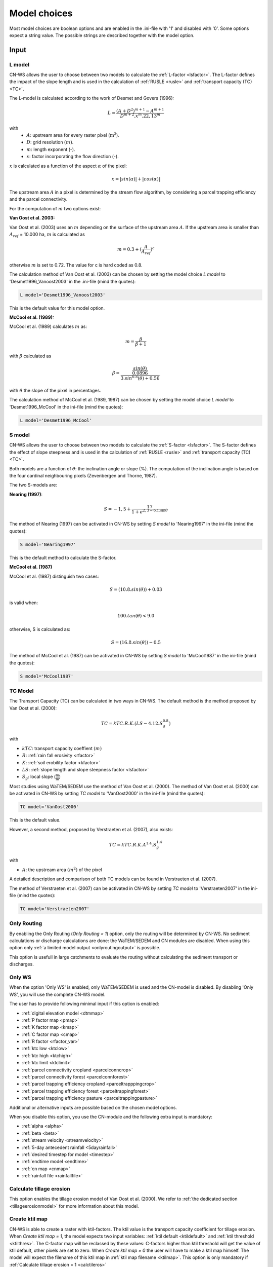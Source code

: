 
.. _choicespage:

#############
Model choices
#############

Most model choices are boolean options and are enabled in the .ini-file with
'1' and disabled with '0'. Some options expect a string value. The possible
strings are described together with the model option.

Input
*****

.. _lmodel:

L model
#######

CN-WS allows the user to choose between two models to calculate the
:ref:`L-factor <lsfactor>`. The L-factor defines the impact of the slope length
and is used in the calculation of :ref:`RUSLE <rusle>` and
:ref:`transport capacity (TC) <TC>`.

The L-model is calculated according to the work of Desmet and Govers (1996):

.. math::
    L = \frac{(A+D^2)^{m+1}-A^{m+1}}{D^{m+2}.x^m.22,13^m}

with
 - :math:`A`: upstream area for every raster pixel (:math:`\text{m}^2`).
 - :math:`D`: grid resolution :math:`(m)`.
 - :math:`m`: length exponent (-).
 - :math:`x`: factor incorporating the flow direction (-).

:math:`x` is calculated as a function of the aspect :math:`\alpha` of the pixel:

.. math::
    x = |sin(\alpha)| + |cos(\alpha)|

The upstream area :math:`A` in a pixel is determined by the stream flow
algorithm, by considering a parcel trapping efficiency and the parcel
connectivity.

For the computation of :math:`m` two options exist:

**Van Oost et al. 2003:**

Van Oost et al. (2003) uses an :math:`m` depending on the surface of
the upstream area :math:`A`. If the upstream area is smaller than
:math:`A_{ref}` = 10.000 ha, :math:`m` is calculated as

.. math::
    m = 0.3 + (\frac{A}{A_{ref}})^c

otherwise :math:`m` is set to 0.72. The value for c is hard coded as 0.8.

The calculation method of Van Oost et al. (2003) can be chosen by setting
the model choice *L model* to 'Desmet1996_Vanoost2003' in the .ini-file (mind the quotes):

.. code-block:: ini

    L model='Desmet1996_Vanoost2003'

This is the default value for this model option.

**McCool et al. (1989):**

McCool et al. (1989) calculates :math:`m` as:

.. math::
    m = \frac{\beta}{\beta + 1}

with :math:`\beta` calculated as

.. math::
    \beta = \frac{\frac{sin(\theta)}{0.0896}}{3.sin^{0.8}(\theta) + 0.56}

with :math:`\theta` the slope of the pixel in percentages.

The calculation method of McCool et al. (1989, 1987) can be chosen by setting
the model choice *L model* to 'Desmet1996_McCool' in the ini-file (mind the quotes):

.. code-block:: ini

    L model='Desmet1996_McCool'

.. _smodel:

S model
#######

CN-WS allows the user to choose between two models to calculate the
:ref:`S-factor <lsfactor>`. The S-factor defines the effect of slope steepness
and is used in the calculation of :ref:`RUSLE <rusle>` and
:ref:`transport capacity (TC) <TC>`.

Both models are a function of :math:`\theta`: the inclination angle or slope
(%). The computation of the inclination angle is based on the four cardinal
neighbouring pixels (Zevenbergen and Thorne, 1987).

The two S-models are:

**Nearing (1997)**:

.. math::
    S = -1,5+\frac{17}{1+e^{2,3-6.1.\sin{\theta}}}

The method of Nearing (1997) can be activated in CN-WS by setting
*S model* to 'Nearing1997' in the ini-file (mind the quotes):

.. code-block:: ini

    S model='Nearing1997'

This is the default method to calculate the S-factor.

**McCool et al. (1987)**

McCool et al. (1987) distinguish two cases:

.. math::
    S = (10.8.sin(\theta)) + 0.03

is valid when:

.. math::
    100.tan(\theta) < 9.0

otherwise, S is calculated as:

.. math::
    S = (16.8.sin(\theta)) - 0.5

The method of McCool et al. (1987) can be activated in CN-WS by setting
*S model* to 'McCool1987' in the ini-file (mind the quotes):

.. code-block:: ini

    S model='McCool1987'

.. _tcmodel:

TC Model
########

The Transport Capacity (TC) can be calculated in two ways in CN-WS. The default
method is the method proposed by Van Oost et al. (2000):

.. math::
    TC = kTC.R.K.(LS - 4.12.S_g^{0.8})

with

- :math:`kTC`: transport capacity coeffient :math:`(m)`
- :math:`R`: :ref:`rain fall erosivity <rfactor>`
- :math:`K`: :ref:`soil erobility factor <kfactor>`
- :math:`LS`: :ref:`slope length and slope steepness factor <lsfactor>`
- :math:`S_g`: local slope (:math:`\frac{\text{m}}{\text{m}}`)

Most studies using WaTEM/SEDEM use the method of Van Oost et al. (2000). The
method of Van Oost et al. (2000) can be activated in CN-WS by setting
*TC model* to 'VanOost2000' in the ini-file (mind the quotes):

.. code-block:: ini

    TC model='VanOost2000'

This is the default value.

However, a second method, proposed by Verstraeten et al. (2007), also exists:

.. math::
    TC = kTC.R.K.A^{1.4}.S_g^{1.4}

with

- :math:`A`: the upstream area :math:`(m^2)` of the pixel

A detailed description and comparison of both TC models can be found in
Verstraeten et al. (2007).

The method of Verstraeten et al. (2007) can be activated in CN-WS by setting
*TC model* to 'Verstraeten2007' in the ini-file (mind the quotes):

.. code-block:: ini

    TC model='Verstraeten2007'

Only Routing
############

By enabling the Only Routing (`Only Routing = 1`) option, only the routing will
be determined by CN-WS. No sediment calculations or discharge calculations are
done: the WaTEM/SEDEM and CN modules are disabled. When using this option only
:ref:`a limited model output <onlyroutingoutput>` is possible.

This option is usefull in large catchments to evaluate the routing without
calculating the sediment transport or discharges.

.. _simple:

Only WS
#######

When the option 'Only WS' is enabled, only WaTEM/SEDEM is used and the CN-model
is disabled. By disabling 'Only WS', you will use the complete CN-WS model.

The user has to provide following minimal input if this option is enabled:

- :ref:`digital elevation model <dtmmap>`
- :ref:`P factor map <pmap>`
- :ref:`K factor map <kmap>`
- :ref:`C factor map <cmap>`
- :ref:`R factor <rfactor_var>`
- :ref:`ktc low <ktclow>`
- :ref:`ktc high <ktchigh>`
- :ref:`ktc limit <ktclimit>`
- :ref:`parcel connectivity cropland <parcelconncrop>`
- :ref:`parcel connectivity forest <parcelconnforest>`
- :ref:`parcel trapping efficiency cropland <parceltrapppingcrop>`
- :ref:`parcel trapping efficiency forest <parceltrappingforest>`
- :ref:`parcel trapping efficiency pasture <parceltrappingpasture>`

Additional or alternative inputs are possible based on the chosen
model options.

When you disable this option, you use the CN-module and the following extra
input is mandatory:

- :ref:`alpha <alpha>`
- :ref:`beta <beta>`
- :ref:`stream velocity <streamvelocity>`
- :ref:`5-day antecedent rainfall <5dayrainfall>`
- :ref:`desired timestep for model <timestep>`
- :ref:`endtime model <endtime>`
- :ref:`cn map <cnmap>`
- :ref:`rainfall file <rainfallfile>`

.. _calctileros:

Calculate tillage erosion
#########################

This option enables the tillage erosion model of Van Oost et al. (2000). We
refer to :ref:`the dedicated section <tillageerosionmodel>` for more information
about this model.

.. _createktil:

Create ktil map
###############

CN-WS is able to create a raster with ktil-factors. The ktil value is the
transport capacity coefficient for tillage erosion. When `Create ktil map = 1`,
the model expects two input variables: :ref:`ktil default <ktildefault>` and
:ref:`ktil threshold <ktilthres>`. The C-factor map will be reclassed by these
values: C-factors higher than ktil threshold will get the value of ktil default,
other pixels are set to zero. When `Create ktil map = 0` the user will have to
make a ktil map himself. The model will expect the filename of this ktil map
in :ref:`ktil map filename <ktilmap>`. This option is only mandatory if
:ref:`Calculate tillage erosion = 1 <calctileros>`

.. _createktc:

Create ktc map
##############

CN-WS is able to create a raster with ktc-factors for high erodible and
non-erodible land-use. When `Create ktc map = 1` the model expects three
variables: :ref:`ktc low <ktclow>`, :ref:`ktc high <ktchigh>`,
:ref:`ktc limit <ktclimit>`. The C-factor map will be reclassed by these values:
C-factors higher than ktc limit will get the value of ktc high, otherwise ktc
low is chosen.

When `Create ktc map = 0` the user will have to make a ktc map himself. The
model will expect the filename of this ktc map in
:ref:`ktc map filename <ktcmap>`.

.. _inlcudesewers:

Include sewers
##############

When the include sewers-option is enabled (`Include sewers = 1`), the user
will have to provide two additional inputs:
:ref:`sewer map filename <sewermapfile>` and :ref:`sewer exit <sewerexit>`.

The value of the pixel in the sewer map is checked when the amount of outgoing
sediment in a pixel is calculated. This value is the fraction of water and
sediment that is trapped in the sewer system via this pixel. The outgoing
sediment of the pixel and the uparea of the target pixels is reduced with this
fraction. The amount of trapped
sediment is written to the output raster :ref:`sewer_in.rst <sewerinrst>`.

.. note::
    This option is fully tested for :ref:`simple=1 <simple>`, but it is not yet
    tested for the full CN-WS model.

.. _includebuffers:

Include buffers
###############

An infrastructural measure that traps an amount of transported sediment is
called a buffer. These measures can be simulated in the model by enabling
the Include buffers option. By enabling this option (`Include buffers = 1`)
the :ref:`buffer map filename <buffermap>` becomes mandatory in the ini-file.
In addition, the ini-file must contain the variable
:ref:`number of buffers <nrbuffers>` and a separate section for every buffer
in the buffer map. In every buffer section in the ini-file some variables must
be given.

The `Include buffers` option adjusts the routing in the pixels. Routing
within a buffer is defined from the pixels with a buffer extension id to
one outlet pixel with a buffer id coupled to the buffer extension id. The
amount of sediment that flows out of the outlet pixel to downstream pixels is
reduced with the trapping efficiency of the buffer. The definitions of buffer
extension id, buffer id and trapping efficiency are explained in the
:ref:`buffer data section <bufferdata>`.

.. _bufferreduce:

Buffer reduce area
##################

This option (boolean) allows to reduce the upstream area downstream of a buffer
with the efficiency of the buffer (see :ref:`buffer data section <bufferdata>`)

.. _includeditches:

Include ditches
###############

Ditches alter the routing. The sediment and water will follow the course of a
ditch instead of the steepest slope. When this option is enabled
(`Include ditches = 1`), :ref:`a raster with information about the direction
<ditchmap>` is mandatory.

The model sets the :ref:`C-factor <cfactor>` at every ditch pixel tot 0.01,
assuming that the ditch is covered with grass.
Thus, it overwrites the value of the pixel in the :ref:`C-factor raster <cmap>`.
The ktc value of the pixel is set to 9999.

.. _includedams:

Include dams
############

Dams alter the routing in the same way as ditches. The sediment and water will
follow the course of a dam instead of the steepest slope. When this
option is enabled (`Include dams = 1`), :ref:`a raster with information about
the direction <dammap>` is mandatory.

The model sets the C-factor at every dam pixel to 0. Thus, it overwrites
the value of the pixel in the :ref:`C-factor raster <cmap>`.
The ktc value of the pixel is set to :ref:`ktc low <ktclow>`.

.. _forcerouting:

Force Routing
#############

When the routing based on the built-in rules of the model is not correct (e.g.
in the neighbourhood of infrastructure), the user has the possibility to impose
the routing. This is done by enabling the Force Routing option. With force
routing the routing algorithm will use the routing imposed by the user instead
of the digital elevation model.

When `Force Routing = 1` the user will have to provide additional input: the
variable `number of force routing` and a separate section for every routing
vector the user wants to add. `Number of force routing` contains an integer
value with the amount of routing vectors that are imposed by the user.

An example of a valid forced routing section looks like

.. code-block:: ini

    [Force routing 1]
    from col = 25
    from row = 55
    target col = 30
    target row = 55


The keys in every force routing section are `from col`, `from row`, `target col`
and `target row`. These are integer values representing the location of source
and target pixel
in the raster.

.. _riverrouting:

River Routing
#############

By enabling the river routing option (`River Routing = 1`), the routing
between
river pixels is imposed by an input raster and two input tables.
This option is usefull because the calculated routing in a river, based on the
digital elevation model, is not always correct.

Following input-files are required when `River Routing = 1`:

* :ref:`river segment file <riversegmentfile>`
* :ref:`river routing file <riverroutingmap>`
* :ref:`adjectant segments file <adjsegments>`
* :ref:`upstream segments file <upstrsegments>`

When this option is disabled, the model will use the digital elevation model to
determine the routing between all river pixels.

.. _includetillagedirection:

Include tillage direction
#########################

This option alters the routing on agricultural fields. When this option is
enabled, the routing will follow the tillage direction on these fields.

Following input-files are required when `Include tillage direction = 1`:

* :ref:`tillage direction map <tildirmap>`
* :ref:`oriented roughness map <orientedroughnessmap>`

.. note::
    This option is not yet tested.

.. _adjustslope:

Adjusted Slope
##############

Normally, the slope of a pixel is determined by the algorithm of Zevenbergen and
Thorne (1987) on the four neighbouring, cardinal cells.
This procedure works good in areas where the routing is solely based on the
digital elevation model. In areas where the routing is imposed by other rules
(e.g. at parcel boundaries, in buffers,...) the slope of the direction in the
routing can be different than the calculated slope by Zevenbergen and
Thorne (1987). The *Adjusted Slope*-option gives the user the ability to correct
the slope if the imposed routing targets a single cell instead of two cells.
In this case the slope can be calculated by dividing the
absolute value of the height difference between the source and target pixel,
with the distance between these two pixels. This calculation is enabled by
setting `Adjusted Slope = 1` in the ini-file.

.. _estimclay:

Estimate Clay content
#####################

When using the full CN-WS model (i.e. :ref:`simple=0 <simple>`), it is possible
to estimate the clay content at every outlet and in every river
segment (the latter only when :ref:`output per river segment <outputsegment>`
is enabled). To do this (`Estimate clay content = 1` in the ini-file), the
user additionally needs to define the
:ref:`clay content of the parent material <claycontent>`
(:math:`CC_{text{parent}}`).

First, the enrichment factor :math:`EF` for clay is calculated:

.. math::
    EF = 1 + 0.7732.\exp^{-0.0508.SC}

where :math:`SC` is the sediment concentration :math:`(g/l)`.

The estimated clay content :math:`CC` :math:`(%)` for an outlet or segment is calculated
as a function of :math:`EF` and :math:`CC_{text{parent}}`:

.. math::
    CC = CC_{parent}.EF

After the calculation, following files are written:

* :ref:`Clay content sediment.txt <claycontentesedtxt>`
* :ref:`Clay content sediment segments.txt <claycontentesedsegmenttxt>`

.. note::
    This option is not yet tested.

.. _calibrate:

Calibrate
#########

The Calibrate-option allows the model user to run the model with a given set of
options, variables and inputfiles for a number of combinations of ktc-factors.
Both the ktc_high-factor as the ktc_low-factor are varied in an amount of steps
between a lower and upper value. For every combination of ktc-factors where
ktc_high > ktc_low, the model will make a calculation and write the results to a
:ref:`Calibration file <calibrationtxt>`.
A more detailed explanation about how and why to calibrate can be found
:ref:`here <calibration>`

.. _outputsegment:

Output per river segment
########################

A river segment is defined as a series of consequent river pixels. Mostly, a
segment starts at a confluence of different rivers and it stops at the next
confluence. CN-WS has the option to make a summary of the results per river
segment. For every segment the total sedimentinput, total discharge or the
sediment concentration is calculated.

River segments are defined in a :ref:`separate raster <riversegmentfile>`. This
raster is mandatory when this option is enabled.

When this option is enabled, following output is written:

- :ref:`Total Sediment segments.txt <totalsedimentsegmenttxt>`
- :ref:`Cumulative sediment segments.txt <cumsedsegmenttxt>`
- :ref:`Discharge_segments.txt <dischargesegment>`
- :ref:`Sediment concentration segments.txt <sedconcensegment>`
- :ref:`Sediment_segments.txt <sedsegmenttxt>`

.. _manualoutlet:

Manual outlet selection
#######################

By default, the model will determine the outlet pixel as the lowest (river)
pixel within the model domain. However, by setting `Manual outlet selection = 1`,
the model expects an :ref:`outlet raster <outletmap>`: an integer raster where
the outletpixels are numbered from 1 to n. The user has to provide this input
file.

.. _useR:

use r factor
############

WaTEM/SEDEM requires an :ref:`R-factor <rfactor>` for the RUSLE calculation.
When `Use R factor = 1`, the user will have to define the
:ref:`R factor <rfactor_var>` himself.

CN-WS is able to calculate an R-factor from a timeseries of rainfall data.
This R-factor represents the erosivity of the rainfall event that is simulated
by the model. To use this option, the user has to set `Use R factor = 0` and
must define the :ref:`rainfall file <rainfallfile>`.

.. note::

In the newest version, users can input a precalculated value for the R-factor
(i.e. `Use R factor = 1`) in CN-WS. In this case, no R-factor from a
timeseries is calculated.

.. _outputchoices:

Output
******

The user has the option to generate extra output by defining following keys in
the [Output maps]-section of the .ini-file.

Saga_Grids
**********

(bool, default false): write output rasters as Saga Grids. If false, Idrisi
rasters are written.

.. _writeaspect:

write aspect
############

(bool, default false): write :ref:`AspectMap.rst <aspectmap>`

.. _writels:

write LS factor
###############

(bool, default false): write :ref:`LS.rst <lsmap>`

.. _writeuparea:

write upstream area
###################

(bool, default false): write :ref:`UPAREA.rst <upareamap>`

.. _writeslope:

write slope
###########

(bool, default false): write :ref:`SLOPE.rst <slopemap>`

.. _writerouting:

write routing table
###################

(bool, default false): writes :ref:`routing.txt <routingtxt>` and
:ref:`routing_missing.txt <missingroutingtxt>`

write routing column/row
########################

(bool, default false):

.. _writerusle:

write RUSLE
###########

(bool, default false): writes :ref:`RUSLE.rst <ruslerst>`

.. _writesedexport:

write sediment export
#####################

(bool, default false): writes :ref:`SediExport_kg.rst <sediexportrst>`,
:ref:`SediIn_kg.rst <sediinrst>`, :ref:`SediOut_kg.rst <sedioutrst>`

.. _writerwatereros:

write water erosion
###################

(bool, default false): writes
:ref:`WATEREROS (kg per gridcel).rst <watereroskgrst>` and
:ref:`WATEREROS (mm per gridcel).rst <watererosmmrst>`

.. _writerainfallexcess:

write rainfall exces
####################

(bool, default false): writes :ref:`Remap.rst <remaprst>`

.. _writetotalrunoff:

write total runoff
##################

(bool, default false): writes :ref:`Total runoff.rst <totalrunofrst>`

In the section `[User Choices]` two keys impose some output too:

- `Include sewer` (bool, default false): writes sewer_in.rst
- `Output per river segment` (bool, default false): writes
  Total Sediment segments.txt, Total discharge.txt, Sediment_segments.txt,
  Sediment concentration segments.txt, Cumulative sediment segments.txt


